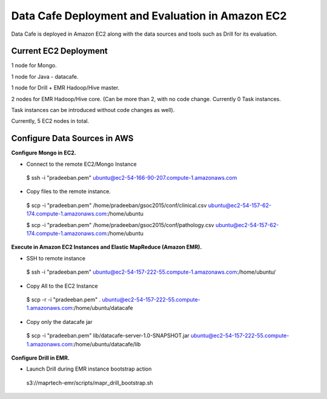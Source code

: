 *************************************************
Data Cafe Deployment and Evaluation in Amazon EC2
*************************************************

Data Cafe is deployed in Amazon EC2 along with the data sources and tools such as Drill for its evaluation.


Current EC2 Deployment
######################

1 node for Mongo.

1 node for Java - datacafe.

1 node for Drill + EMR Hadoop/Hive master.

2 nodes for EMR Hadoop/Hive core. (Can be more than 2, with no code change. Currently 0 Task instances.

Task instances can be introduced without code changes as well).

Currently, 5 EC2 nodes in total.


Configure Data Sources in AWS
#############################

**Configure Mongo in EC2.**

* Connect to the remote EC2/Mongo Instance

 $ ssh -i "pradeeban.pem" ubuntu@ec2-54-166-90-207.compute-1.amazonaws.com


* Copy files to the remote instance.

 $ scp -i "pradeeban.pem" /home/pradeeban/gsoc2015/conf/clinical.csv ubuntu@ec2-54-157-62-174.compute-1.amazonaws.com:/home/ubuntu

 $ scp -i "pradeeban.pem" /home/pradeeban/gsoc2015/conf/pathology.csv ubuntu@ec2-54-157-62-174.compute-1.amazonaws.com:/home/ubuntu


**Execute in Amazon EC2 Instances and Elastic MapReduce (Amazon EMR).**

* SSH to remote instance

 $ ssh -i "pradeeban.pem" ubuntu@ec2-54-157-222-55.compute-1.amazonaws.com:/home/ubuntu/


* Copy All to the EC2 Instance

 $ scp -r -i "pradeeban.pem" . ubuntu@ec2-54-157-222-55.compute-1.amazonaws.com:/home/ubuntu/datacafe


* Copy only the datacafe jar

 $ scp -i "pradeeban.pem" lib/datacafe-server-1.0-SNAPSHOT.jar ubuntu@ec2-54-157-222-55.compute-1.amazonaws.com:/home/ubuntu/datacafe/lib


**Configure Drill in EMR.**

* Launch Drill during EMR instance bootstrap action

 s3://maprtech-emr/scripts/mapr_drill_bootstrap.sh

